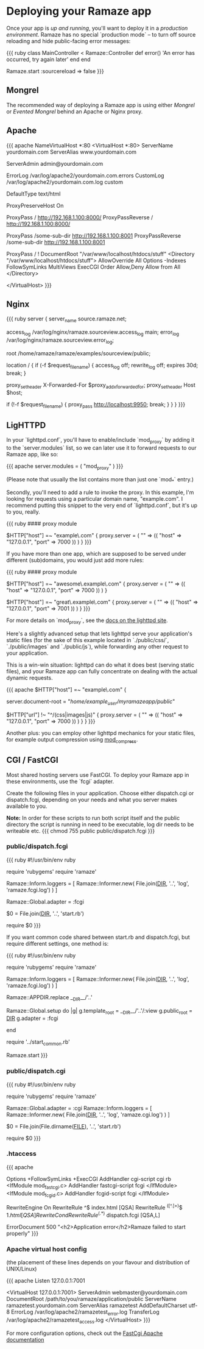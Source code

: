 * Deploying your Ramaze app

Once your app is [[Walkthrough#running-your-app][up and running]], you'll want to deploy it in a [[AdvancedDeployment][production environment]].
Ramaze has no special `production mode` -- to turn off source reloading and hide public-facing error messages:

{{{ ruby
class MainController < Ramaze::Controller
  def error() 'An error has occurred, try again later' end
end

Ramaze.start :sourcereload => false
}}}

** Mongrel

The recommended way of deploying a Ramaze app is using either [[Features/Adapters#mongrel][Mongrel]] or [[Features/Adapters#evented-mongrel][Evented Mongrel]] behind an Apache or Nginx proxy.

** Apache
{{{ apache
NameVirtualHost *:80
<VirtualHost *:80>
  ServerName yourdomain.com
  ServerAlias www.yourdomain.com

  ServerAdmin admin@yourdomain.com

  ErrorLog /var/log/apache2/yourdomain.com.errors
  CustomLog /var/log/apache2/yourdomain.com.log custom

  DefaultType text/html

  ProxyPreserveHost On

  # Configuration possibility 1 of 2:
    # The entire domainname, from the root (/), is served by Ramaze
    # Ramaze should be running at the defined host (192.168.1.100 in this example)
    # and on the specified port (8000 in this example)
    # Note the trailing slash after the port.
    ProxyPass        / http://192.168.1.100:8000/
    ProxyPassReverse / http://192.168.1.100:8000/
  # End Configuration possibility 1 of 2.

  # Configuration possibility 2 of 2:
    # Or, if you like, only some subdirectory
    # Note the lack of trailing slash after the port.
    ProxyPass        /some-sub-dir http://192.168.1.100:8001
    ProxyPassReverse /some-sub-dir http://192.168.1.100:8001

    # This line will make it serve things from the DocumentRoot
    # Unless stuff from some-sub-dir is requested
    ProxyPass / !
    DocumentRoot "/var/www/localhost/htdocs/stuff"
    <Directory "/var/www/localhost/htdocs/stuff">
      AllowOverride All
      Options -Indexes FollowSymLinks MultiViews ExecCGI
      Order Allow,Deny
      Allow from All
    </Directory>
  # End Configuration possibility 2 of 2.
</VirtualHost>
}}}

** Nginx
{{{ ruby
server {
  server_name source.ramaze.net;

  access_log /var/log/nginx/ramaze.sourceview.access_log main;
  error_log  /var/log/nginx/ramaze.sourceview.error_log;

  root /home/ramaze/ramaze/examples/sourceview/public;

  location / {
    if (-f $request_filename) {
      access_log off;
      rewrite_log off;
      expires 30d;
      break;
    }

    proxy_set_header X-Forwarded-For $proxy_add_x_forwarded_for;
    proxy_set_header Host $host;

    if (!-f $request_filename) {
      proxy_pass http://localhost:9950;
      break;
    }
  }
}
}}}

** LigHTTPD

In your `lighttpd.conf`, you'll have to enable/include `mod_proxy` by adding it to the `server.modules` list, so we can later use it to forward requests to our Ramaze app, like so:

{{{ apache
server.modules = ( "mod_proxy" )
}}}

(Please note that usually the list contains more than just one `mod_*` entry.)

Secondly, you'll need to add a rule to invoke the proxy. In this example, I'm looking for requests using a particular domain name, "example.com". I recommend putting this snippet to the very end of `lighttpd.conf`, but it's up to you, really.

{{{ ruby
#### proxy module

$HTTP["host"] =~ "example\.com" {
    proxy.server  = ( "" => (( "host" => "127.0.0.1", "port" => 7000 )) )
}
}}}

If you have more than one app, which are supposed to be served under different (sub)domains, you would just add more rules:

{{{ ruby
#### proxy module

$HTTP["host"] =~ "awesome\.example\.com" {
    proxy.server  = ( "" => (( "host" => "127.0.0.1", "port" => 7000 )) )
}

$HTTP["host"] =~ "great\.example\.com" {
    proxy.server  = ( "" => (( "host" => "127.0.0.1", "port" => 7001 )) )
}
}}}

For more details on `mod_proxy`, see the [[http://trac.lighttpd.net/trac/wiki/Docs%3AModProxy][docs on the lighttpd site]].

Here's a slightly advanced setup that lets lighttpd serve your application's static files (for the sake of this example located in `./public/css/`, `./public/images` and `./public/js`), while forwarding any other request to your application.

This is a win-win situation: lighttpd can do what it does best (serving static files), and your Ramaze app can fully concentrate on dealing with the actual dynamic requests.

{{{ apache
$HTTP["host"] =~ "example\.com" {
    # This is the path to your Ramaze app's /public/ folder
    server.document-root = "/home/example_user/myramazeapp/public/"

    $HTTP["url"] !~ "^/(css|images|js)" {
        proxy.server  = ( "" => (( "host" => "127.0.0.1", "port" => 7000 )) )
    }
}
}}}

Another plus: you can employ other lighttpd mechanics for your static files, for example output compression using [[http://trac.lighttpd.net/trac/wiki/Docs%3AModCompress][mod_compress]].

** CGI / FastCGI

Most shared hosting servers use FastCGI. To deploy your Ramaze app in these environments, use the `fcgi` adapter.

Create the following files in your application.  Choose either dispatch.cgi or dispatch.fcgi, depending on your needs and what you server makes available to you.

**Note:** In order for these scripts to run both script itself and the public directory the script is running in need to be executable, log dir needs to be writeable etc.
{{{
chmod 755 public public/dispatch.fcgi
}}}

*** public/dispatch.fcgi

{{{ ruby
#!/usr/bin/env ruby

require 'rubygems'
require 'ramaze'

# FCGI doesn't like writing to stdout
Ramaze::Inform.loggers = [ Ramaze::Informer.new( File.join(__DIR__, '..', 'log', 'ramaze.fcgi.log') ) ]

Ramaze::Global.adapter = :fcgi

$0 = File.join(__DIR__, '..', 'start.rb')

require $0
}}}

If you want common code shared between start.rb and dispatch.fcgi, but require different settings, one method is:

{{{ ruby
#!/usr/bin/env ruby

require 'rubygems'
require 'ramaze'

# FCGI doesn't like writing to stdout
Ramaze::Inform.loggers = [ Ramaze::Informer.new( File.join(__DIR__, '..', 'log', 'ramaze.fcgi.log') ) ]

Ramaze::APPDIR.replace __DIR__/'..'

Ramaze::Global.setup do |g|
  g.template_root = __DIR__/'..'/:view
  g.public_root = __DIR__
  g.adapter = :fcgi
  # other settings here
  # g.sourcereload = false
end

require '../start_common.rb'

Ramaze.start
}}}

*** public/dispatch.cgi

{{{ ruby
#!/usr/bin/env ruby

require 'rubygems'
require 'ramaze'

Ramaze::Global.adapter = :cgi
Ramaze::Inform.loggers = [ Ramaze::Informer.new( File.join(__DIR__, '..', 'log', 'ramaze.cgi.log') ) ]

$0 = File.join(File.dirname(__FILE__), '..', 'start.rb')

require $0
}}}

*** .htaccess

{{{ apache
# General Apache options
Options +FollowSymLinks +ExecCGI
AddHandler cgi-script cgi rb
<IfModule mod_fastcgi.c>
 AddHandler fastcgi-script fcgi
</IfModule>
<IfModule mod_fcgid.c>
 AddHandler fcgid-script fcgi
</IfModule>

# Redirect all requests not available on the filesystem
# to Ramaze. By default the cgi dispatcher is used which
# is very slow. For better performance replace the
# dispatcher with the fastcgi one

RewriteEngine On
RewriteRule ^$ index.html [QSA]
RewriteRule ^([^.]+)$ $1.html [QSA]
RewriteCond %{REQUEST_FILENAME} !-f
RewriteRule ^(.*)$ dispatch.fcgi [QSA,L]

# In case Ramaze experiences terminal errors.
# Instead of displaying this message you can supply a
# file here which will be rendered instead.
#
# Example:
#   ErrorDocument 500 /500.html

ErrorDocument 500 "<h2>Application error</h2>Ramaze failed to start properly"
}}}

*** Apache virtual host config

(the placement of these lines depends on your flavour and distribution of UNIX/Linux)

{{{ apache
Listen 127.0.0.1:7001

<VirtualHost 127.0.0.1:7001>
  ServerAdmin webmaster@yourdomain.com
  DocumentRoot /path/to/you/ramaze/application/public
  ServerName ramazetest.yourdomain.com
  ServerAlias ramazetest
  AddDefaultCharset utf-8
  ErrorLog /var/log/apache2/ramazetest_error.log
  TransferLog /var/log/apache2/ramazetest_access.log
</VirtualHost>
}}}

For more configuration options, check out the [[http://www.fastcgi.com/mod_fastcgi/docs/mod_fastcgi.html#FastCgiExternalServer][FastCgi Apache documentation]]
